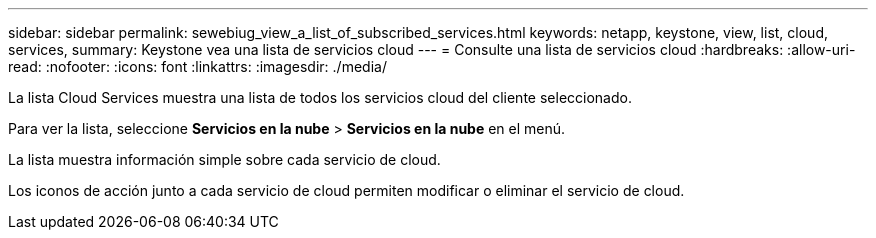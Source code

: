 ---
sidebar: sidebar 
permalink: sewebiug_view_a_list_of_subscribed_services.html 
keywords: netapp, keystone, view, list, cloud, services, 
summary: Keystone vea una lista de servicios cloud 
---
= Consulte una lista de servicios cloud
:hardbreaks:
:allow-uri-read: 
:nofooter: 
:icons: font
:linkattrs: 
:imagesdir: ./media/


[role="lead"]
La lista Cloud Services muestra una lista de todos los servicios cloud del cliente seleccionado.

Para ver la lista, seleccione *Servicios en la nube* > *Servicios en la nube* en el menú.

La lista muestra información simple sobre cada servicio de cloud.

Los iconos de acción junto a cada servicio de cloud permiten modificar o eliminar el servicio de cloud.
